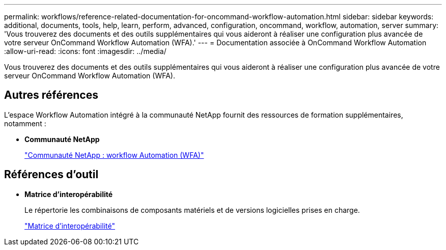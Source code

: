 ---
permalink: workflows/reference-related-documentation-for-oncommand-workflow-automation.html 
sidebar: sidebar 
keywords: additional, documents, tools, help, learn, perform, advanced, configuration, oncommand, workflow, automation, server 
summary: 'Vous trouverez des documents et des outils supplémentaires qui vous aideront à réaliser une configuration plus avancée de votre serveur OnCommand Workflow Automation (WFA).' 
---
= Documentation associée à OnCommand Workflow Automation
:allow-uri-read: 
:icons: font
:imagesdir: ../media/


[role="lead"]
Vous trouverez des documents et des outils supplémentaires qui vous aideront à réaliser une configuration plus avancée de votre serveur OnCommand Workflow Automation (WFA).



== Autres références

L'espace Workflow Automation intégré à la communauté NetApp fournit des ressources de formation supplémentaires, notamment :

* *Communauté NetApp*
+
http://community.netapp.com/t5/OnCommand-Storage-Management-Software-Articles-and-Resources/tkb-p/oncommand-storage-management-software-articles-and-resources/label-name/workflow%20automation%20%28wfa%29?labels=workflow+automation+%28wfa%29["Communauté NetApp : workflow Automation (WFA)"^]





== Références d'outil

* *Matrice d'interopérabilité*
+
Le répertorie les combinaisons de composants matériels et de versions logicielles prises en charge.

+
http://mysupport.netapp.com/matrix/["Matrice d'interopérabilité"^]


